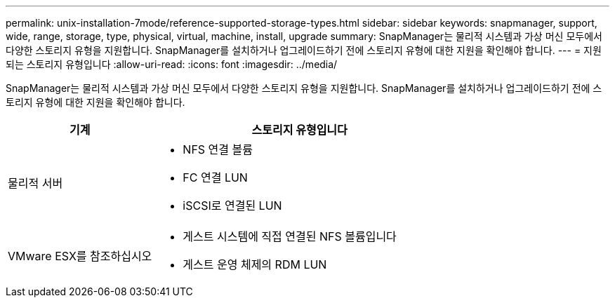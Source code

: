 ---
permalink: unix-installation-7mode/reference-supported-storage-types.html 
sidebar: sidebar 
keywords: snapmanager, support, wide, range, storage, type, physical, virtual, machine, install, upgrade 
summary: SnapManager는 물리적 시스템과 가상 머신 모두에서 다양한 스토리지 유형을 지원합니다. SnapManager를 설치하거나 업그레이드하기 전에 스토리지 유형에 대한 지원을 확인해야 합니다. 
---
= 지원되는 스토리지 유형입니다
:allow-uri-read: 
:icons: font
:imagesdir: ../media/


[role="lead"]
SnapManager는 물리적 시스템과 가상 머신 모두에서 다양한 스토리지 유형을 지원합니다. SnapManager를 설치하거나 업그레이드하기 전에 스토리지 유형에 대한 지원을 확인해야 합니다.

[cols="1a,2a"]
|===
| 기계 | 스토리지 유형입니다 


 a| 
물리적 서버
 a| 
* NFS 연결 볼륨
* FC 연결 LUN
* iSCSI로 연결된 LUN




 a| 
VMware ESX를 참조하십시오
 a| 
* 게스트 시스템에 직접 연결된 NFS 볼륨입니다
* 게스트 운영 체제의 RDM LUN


|===